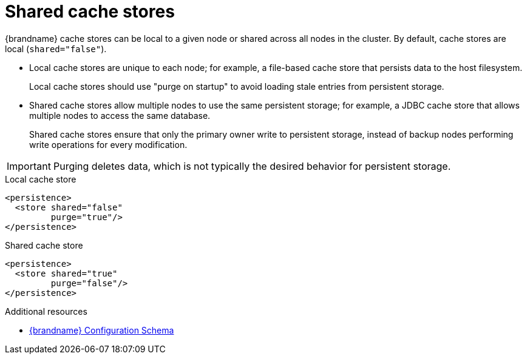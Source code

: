 [id='shared-cache-stores_{context}']
= Shared cache stores

{brandname} cache stores can be local to a given node or shared across all nodes in the cluster.
By default, cache stores are local (`shared="false"`).

* Local cache stores are unique to each node; for example, a file-based cache store that persists data to the host filesystem.
+
Local cache stores should use "purge on startup" to avoid loading stale entries from persistent storage.

* Shared cache stores allow multiple nodes to use the same persistent storage; for example, a JDBC cache store that allows multiple nodes to access the same database.
+
Shared cache stores ensure that only the primary owner write to persistent storage, instead of backup nodes performing write operations for every modification.

[IMPORTANT]
====
Purging deletes data, which is not typically the desired behavior for persistent storage.
====

.Local cache store
[source,xml,options="nowrap",subs=attributes+,role="primary"]
----
<persistence>
  <store shared="false"
         purge="true"/>
</persistence>
----

.Shared cache store
[source,xml,options="nowrap",subs=attributes+,role="secondary"]
----
<persistence>
  <store shared="true"
         purge="false"/>
</persistence>
----

[role="_additional-resources"]
.Additional resources
* link:{configdocroot}[{brandname} Configuration Schema]
